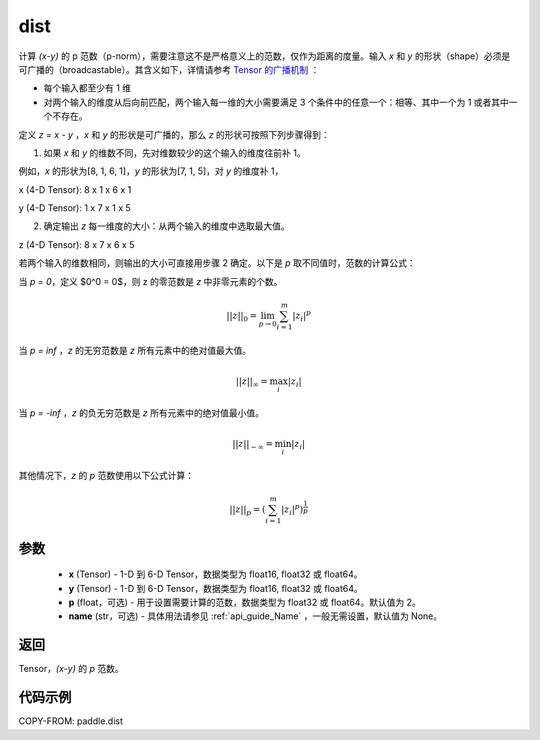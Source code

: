 .. _cn_api_tensor_linalg_dist:

dist
-------------------------------

.. py:function:: paddle.dist(x, y, p=2, name=None)

计算 `(x-y)` 的 p 范数（p-norm），需要注意这不是严格意义上的范数，仅作为距离的度量。输入 `x` 和 `y` 的形状（shape）必须是可广播的（broadcastable）。其含义如下，详情请参考 `Tensor 的广播机制 <../../guides/beginner/tensor_cn.html#id7>`_ ：

- 每个输入都至少有 1 维
- 对两个输入的维度从后向前匹配，两个输入每一维的大小需要满足 3 个条件中的任意一个：相等、其中一个为 1 或者其中一个不存在。

定义 `z = x - y` ，`x` 和 `y` 的形状是可广播的，那么 `z` 的形状可按照下列步骤得到：

(1) 如果 `x` 和 `y` 的维数不同，先对维数较少的这个输入的维度往前补 1。

例如，`x` 的形状为[8, 1, 6, 1]，`y` 的形状为[7, 1, 5]，对 `y` 的维度补 1，

x (4-D Tensor):  8 x 1 x 6 x 1

y (4-D Tensor):  1 x 7 x 1 x 5


(2) 确定输出 `z` 每一维度的大小：从两个输入的维度中选取最大值。

z (4-D Tensor):  8 x 7 x 6 x 5

若两个输入的维数相同，则输出的大小可直接用步骤 2 确定。以下是 `p` 取不同值时，范数的计算公式：

当 `p = 0`，定义 $0^0 = 0$，则 z 的零范数是 `z` 中非零元素的个数。

.. math::
    ||z||_{0}=\lim_{p \rightarrow 0}\sum_{i=1}^{m}|z_i|^{p}

当 `p = inf` ，`z` 的无穷范数是 `z` 所有元素中的绝对值最大值。

.. math::
    ||z||_\infty=\max_i |z_i|

当 `p = -inf` ，`z` 的负无穷范数是 `z` 所有元素中的绝对值最小值。

.. math::
    ||z||_{-\infty}=\min_i |z_i|

其他情况下，`z` 的 `p` 范数使用以下公式计算：

.. math::
    ||z||_{p}=(\sum_{i=1}^{m}|z_i|^p)^{\frac{1}{p}}

参数
::::::::::::

  - **x** (Tensor) - 1-D 到 6-D Tensor，数据类型为 float16, float32 或 float64。
  - **y** (Tensor) - 1-D 到 6-D Tensor，数据类型为 float16, float32 或 float64。
  - **p** (float，可选) - 用于设置需要计算的范数，数据类型为 float32 或 float64。默认值为 2。
  - **name** (str，可选) - 具体用法请参见  :ref:`api_guide_Name` ，一般无需设置，默认值为 None。



返回
::::::::::::
Tensor，`(x-y)` 的 `p` 范数。

代码示例
::::::::::::

COPY-FROM: paddle.dist

